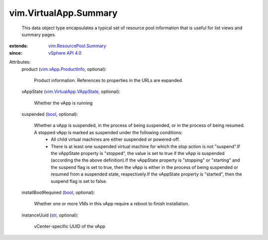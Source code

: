 .. _str: https://docs.python.org/2/library/stdtypes.html

.. _bool: https://docs.python.org/2/library/stdtypes.html

.. _vSphere API 4.0: ../../vim/version.rst#vimversionversion5

.. _vim.vApp.ProductInfo: ../../vim/vApp/ProductInfo.rst

.. _vim.ResourcePool.Summary: ../../vim/ResourcePool/Summary.rst

.. _vim.VirtualApp.VAppState: ../../vim/VirtualApp/VAppState.rst


vim.VirtualApp.Summary
======================
  This data object type encapsulates a typical set of resource pool information that is useful for list views and summary pages.
:extends: vim.ResourcePool.Summary_
:since: `vSphere API 4.0`_

Attributes:
    product (`vim.vApp.ProductInfo`_, optional):

       Product information. References to properties in the URLs are expanded.
    vAppState (`vim.VirtualApp.VAppState`_, optional):

       Whether the vApp is running
    suspended (`bool`_, optional):

       Whether a vApp is suspended, in the process of being suspended, or in the process of being resumed. A stopped vApp is marked as suspended under the following conditions:
        * All child virtual machines are either suspended or powered-off.
        * There is at least one suspended virtual machine for which the stop action is not "suspend".If the vAppState property is "stopped", the value is set to true if the vApp is suspended (according the the above definition).If the vAppState property is "stopping" or "starting" and the suspend flag is set to true, then the vApp is either in the process of being suspended or resumed from a suspended state, respectively.If the vAppState property is "started", then the suspend flag is set to false.
    installBootRequired (`bool`_, optional):

       Whether one or more VMs in this vApp require a reboot to finish installation.
    instanceUuid (`str`_, optional):

       vCenter-specific UUID of the vApp

